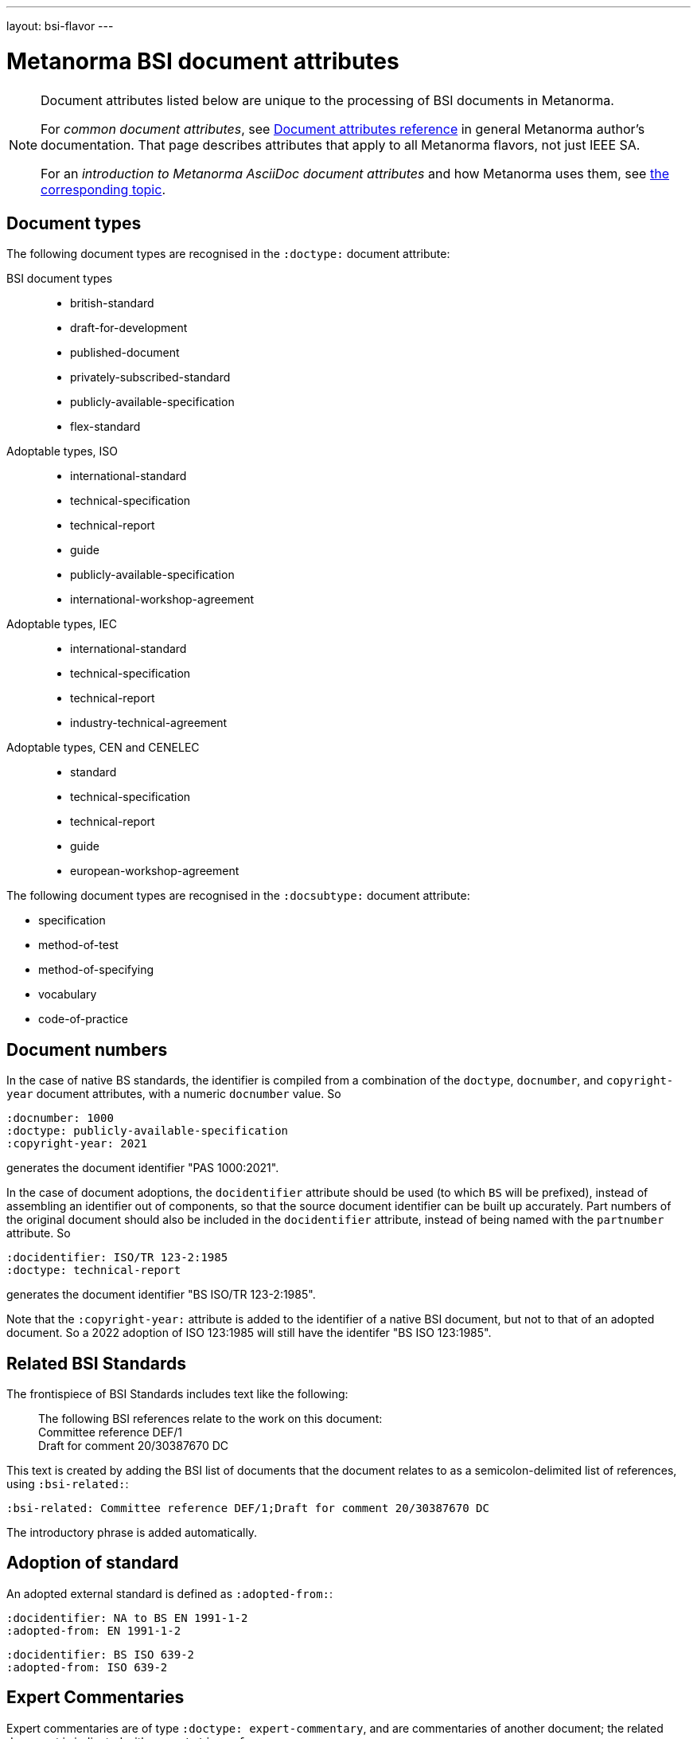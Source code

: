 ---
layout: bsi-flavor
---

= Metanorma BSI document attributes

[[note_general_doc_ref_doc_attrib_ieee]]
[NOTE]
====
Document attributes listed below are unique to the processing of BSI documents
in Metanorma.

For _common document attributes_, see link:/author/ref/document-attributes/[Document attributes reference] in general Metanorma author's documentation. That page describes attributes that apply to all Metanorma flavors, not just IEEE SA.

For an _introduction to Metanorma AsciiDoc document attributes_ and how Metanorma uses them, see link:/author/topics/document-format/meta-attributes/[the corresponding topic].
====

== Document types

The following document types are recognised in the `:doctype:` document attribute:

BSI document types::
+
--
* british-standard
* draft-for-development
* published-document
* privately-subscribed-standard
* publicly-available-specification
* flex-standard
--

Adoptable types, ISO ::
+
--
* international-standard
* technical-specification
* technical-report
* guide
* publicly-available-specification
* international-workshop-agreement
--


Adoptable types, IEC ::
+
--
* international-standard
* technical-specification
* technical-report
* industry-technical-agreement
--

Adoptable types, CEN and CENELEC ::
+
--
* standard
* technical-specification
* technical-report
* guide
* european-workshop-agreement
--

The following document types are recognised in the `:docsubtype:` document attribute:

* specification
* method-of-test
* method-of-specifying
* vocabulary
* code-of-practice

== Document numbers

In the case of native BS standards, the identifier is compiled from a combination of the `doctype`,
`docnumber`, and `copyright-year` document attributes, with a numeric `docnumber` value. So

[source,asciidoctor]
----
:docnumber: 1000
:doctype: publicly-available-specification
:copyright-year: 2021
----

generates the document identifier "PAS 1000:2021".

In the case of document adoptions, the `docidentifier` attribute should be used (to which `BS` will be prefixed),
instead of assembling an identifier out of components, so that the source document identifier can be built up accurately.
Part numbers of the original document should also be included in the `docidentifier` attribute,
instead of being named with the `partnumber` attribute. So

[source,asciidoctor]
----
:docidentifier: ISO/TR 123-2:1985
:doctype: technical-report
----

generates the document identifier "BS ISO/TR 123-2:1985".

Note that the `:copyright-year:` attribute is added to the identifier of a native BSI document,
but not to that of an adopted document. So a 2022 adoption of ISO 123:1985 will still have the identifer
"BS ISO 123:1985".

== Related BSI Standards

The frontispiece of BSI Standards includes text like the following:

____
The following BSI references relate to the work on this document: +
Committee reference DEF/1 +
Draft for comment 20/30387670 DC
____

This text is created by adding the BSI list of documents that the document relates to
as a semicolon-delimited list of references, using `:bsi-related:`:

[source,asciidoctor]
----
:bsi-related: Committee reference DEF/1;Draft for comment 20/30387670 DC
----

The introductory phrase is added automatically.

== Adoption of standard

An adopted external standard is defined as `:adopted-from:`:

[source,asciidoctor]
----
:docidentifier: NA to BS EN 1991-1-2
:adopted-from: EN 1991-1-2
----


[source,asciidoctor]
----
:docidentifier: BS ISO 639-2
:adopted-from: ISO 639-2
----

== Expert Commentaries

Expert commentaries are of type `:doctype: expert-commentary`, and are commentaries of another
document; the related document is indicated with `:annotation-of:`.

The author of the commentary is indicated as the author of the document, including credentials
(indicated with `:contributor-credentials:`) and their position (`:contributor-position:`) and
possibly organisational affiliation (`:affiliation:`). The position can be discursive.

[source,asciidoctor]
----
:docidentifier: BS ISO 639-2
:annotation-of: ISO 639-2
:fullname: Eamonn Hoxey
:contributor-credentials: PhD, F.R.Pharm.S.
:contributor-position: Vice President, Medical Devices Quality & Compliance -- Strategic programmes, Johnson & Johnson Medical Ltd, Former Chair ISO TC 210, Quality management and related general aspects for medical devices, and Principal UK Expert to ISO TC 210 WG 1, Quality Management Systems.
:role: author
----

== Visual appearance

`:coverpage-image:`:: Comma-delimited list of image locations, for images to be included on the PDF cover page. All image locations are relative to the source document.
`:innercoverpage-image:`:: Same, for images to be included on the PDF inside cover page.
`:tocside-image:`:: Same, for images to be included on the PDF Table of Contents side page.
`:backpage-image:`:: Same, for images to be included on the PDF back page.

`:presentation-metadata-color-cover-background:`:: Background colour on PDF front cover (BSI Flex and PAS only), as #HEX.
`:presentation-metadata-color-cover-title:`:: Title colour on PDF front cover (PAS only), as #HEX.
`:presentation-metadata-color-secondary-shade-1:`:: Colour on PDF text accents (headings, titles and odd table header rows, BSI Flex and PAS only), as #HEX.
`:presentation-metadata-color-secondary-shade-2:`:: Colour (lighter accents) on PDF even (odd for preface) table header rows (BSI Flex and PAS only), as #HEX.
`:presentation-metadata-color-secondary-shade-3:`:: Colour (even lighter accents) on PDF odd (even for preface) table body rows (BSI Flex and PAS only), as #HEX.
`:presentation-metadata-color-secondary-shade-4:`:: Colour (much lighter accent) for background on PDF preface and even table body rows (BSI Flex and PAS only), as #HEX.
`:presentation-metadata-color-list-label:`:: List item bullet and label colour (BSI Flex and PAS only), as #HEX.
`:presentation-metadata-color-clause-union-background:`:: Background colour on clauses under floating titles (BSI Flex and PAS only), as #HEX
`:presentation-metadata-color-backpage-background:`:: Background colour on PDF back cover (BSI Flex and PAS only), as #HEX.

`:presentation-metadata-layout-columns:`:: Alternate between one-column and two-column output; default is `1`. `2` is expected for PAS documents authored before 2023.

`:toclevels:`::
Number of table of contents levels to render. Accepts an integer value. (default: `1` for BSI).
Can be overridden with output-specific options (`htmltoclevels`, `doctoclevels`).

`:htmltoclevels:`::
Number of table of contents levels to render in HTML output; used to override
`:toclevels:` for HTML output. Accepts an integer value. (default: `1` for BSI).

`:doctoclevels:`::
Number of table of contents levels to render in Microsoft Word "DOC" output;
used to override `:toclevels:` for Word DOC output. Accepts an integer value.
(default: `1` for BSI).
